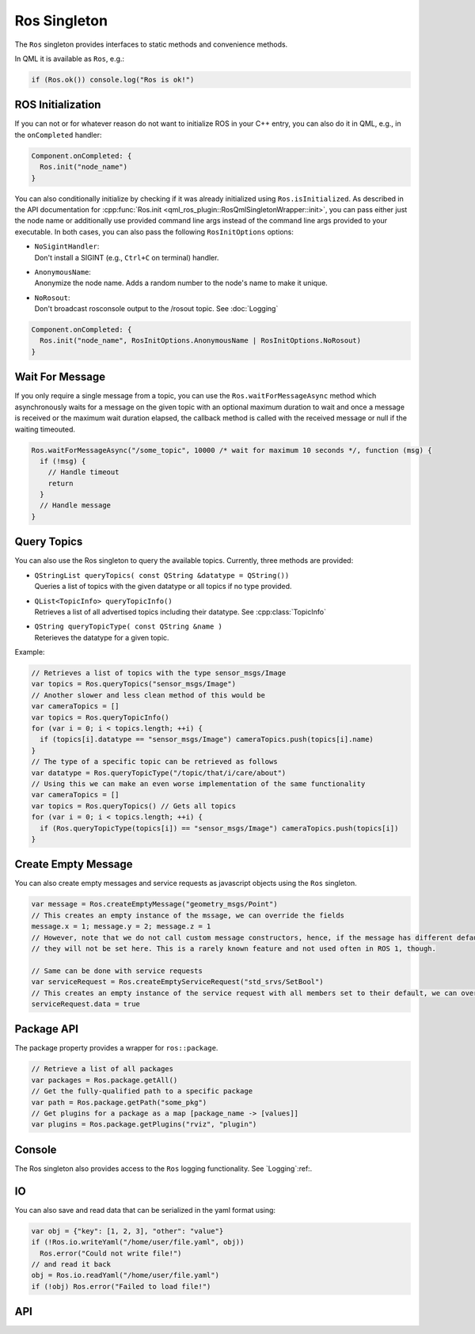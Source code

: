=============
Ros Singleton
=============

The ``Ros`` singleton provides interfaces to static methods and convenience
methods.

In QML it is available as ``Ros``, e.g.:

.. code-block:: qml

  if (Ros.ok()) console.log("Ros is ok!")

ROS Initialization
------------------

If you can not or for whatever reason do not want to initialize ROS in your
C++ entry, you can also do it in QML, e.g., in the ``onCompleted`` handler:

.. code-block:: qml

  Component.onCompleted: {
    Ros.init("node_name")
  }

You can also conditionally initialize by checking if it was already initialized using ``Ros.isInitialized``.
As described in the API documentation for :cpp:func:`Ros.init <qml_ros_plugin::RosQmlSingletonWrapper::init>`, you can pass either just the
node name or additionally use provided command line args instead of the command
line args provided to your executable. In both cases, you can also pass the
following ``RosInitOptions`` options:

* | ``NoSigintHandler``:
  | Don't install a SIGINT (e.g., ``Ctrl+C`` on terminal) handler.
* | ``AnonymousName``:
  | Anonymize the node name. Adds a random number to the node's name to make it unique.
* | ``NoRosout``:
  | Don't broadcast rosconsole output to the /rosout topic. See :doc:`Logging`

.. code-block:: qml

  Component.onCompleted: {
    Ros.init("node_name", RosInitOptions.AnonymousName | RosInitOptions.NoRosout)
  }

Wait For Message
----------------

If you only require a single message from a topic, you can use the ``Ros.waitForMessageAsync`` method which asynchronously
waits for a message on the given topic with an optional maximum duration to wait and once a message is received or the
maximum wait duration elapsed, the callback method is called with the received message or null if the waiting timeouted.

.. code-block:: qml

  Ros.waitForMessageAsync("/some_topic", 10000 /* wait for maximum 10 seconds */, function (msg) {
    if (!msg) {
      // Handle timeout
      return
    }
    // Handle message
  }

Query Topics
------------

You can also use the Ros singleton to query the available topics.
Currently, three methods are provided:

* | ``QStringList queryTopics( const QString &datatype = QString())``
  | Queries a list of topics with the given datatype or all topics if no type provided.
* | ``QList<TopicInfo> queryTopicInfo()``
  | Retrieves a list of all advertised topics including their datatype. See :cpp:class:`TopicInfo`
* | ``QString queryTopicType( const QString &name )``
  | Reterieves the datatype for a given topic.

Example:

.. code-block:: qml

  // Retrieves a list of topics with the type sensor_msgs/Image
  var topics = Ros.queryTopics("sensor_msgs/Image")
  // Another slower and less clean method of this would be
  var cameraTopics = []
  var topics = Ros.queryTopicInfo()
  for (var i = 0; i < topics.length; ++i) {
    if (topics[i].datatype == "sensor_msgs/Image") cameraTopics.push(topics[i].name)
  }
  // The type of a specific topic can be retrieved as follows
  var datatype = Ros.queryTopicType("/topic/that/i/care/about")
  // Using this we can make an even worse implementation of the same functionality
  var cameraTopics = []
  var topics = Ros.queryTopics() // Gets all topics
  for (var i = 0; i < topics.length; ++i) {
    if (Ros.queryTopicType(topics[i]) == "sensor_msgs/Image") cameraTopics.push(topics[i])
  }

Create Empty Message
--------------------
You can also create empty messages and service requests as javascript objects using the ``Ros`` singleton.

.. code-block:: qml

  var message = Ros.createEmptyMessage("geometry_msgs/Point")
  // This creates an empty instance of the mssage, we can override the fields
  message.x = 1; message.y = 2; message.z = 1
  // However, note that we do not call custom message constructors, hence, if the message has different default values
  // they will not be set here. This is a rarely known feature and not used often in ROS 1, though.

  // Same can be done with service requests
  var serviceRequest = Ros.createEmptyServiceRequest("std_srvs/SetBool")
  // This creates an empty instance of the service request with all members set to their default, we can override the fields
  serviceRequest.data = true

Package API
-----------
The package property provides a wrapper for ``ros::package``.

.. code-block:: qml

  // Retrieve a list of all packages
  var packages = Ros.package.getAll()
  // Get the fully-qualified path to a specific package
  var path = Ros.package.getPath("some_pkg")
  // Get plugins for a package as a map [package_name -> [values]]
  var plugins = Ros.package.getPlugins("rviz", "plugin")

Console
-------
The Ros singleton also provides access to the ``Ros`` logging functionality.
See `Logging`:ref:.

IO
--
You can also save and read data that can be serialized in the yaml format using:

.. code-block:: qml

  var obj = {"key": [1, 2, 3], "other": "value"}
  if (!Ros.io.writeYaml("/home/user/file.yaml", obj))
    Ros.error("Could not write file!")
  // and read it back
  obj = Ros.io.readYaml("/home/user/file.yaml")
  if (!obj) Ros.error("Failed to load file!")

API
---
.. doxygenclass:: qml_ros_plugin::Package
  :members:

.. doxygenclass:: qml_ros_plugin::TopicInfo
  :members:

.. doxygenclass:: qml_ros_plugin::IO
  :members:

.. doxygenclass:: qml_ros_plugin::RosQmlSingletonWrapper
  :members:
